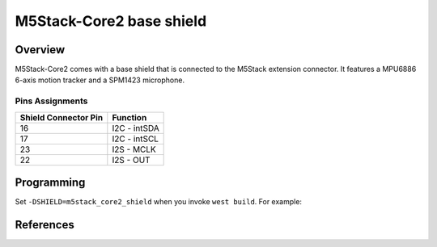 .. _m5stack_core2_shield:

M5Stack-Core2 base shield
####################################

Overview
********

M5Stack-Core2 comes with a base shield that is connected to the M5Stack
extension connector. It features a MPU6886 6-axis motion tracker and a SPM1423
microphone.

Pins Assignments
================

+----------------------+--------------+
| Shield Connector Pin | Function     |
+======================+==============+
| 16                   | I2C - intSDA |
+----------------------+--------------+
| 17                   | I2C - intSCL |
+----------------------+--------------+
| 23                   | I2S - MCLK   |
+----------------------+--------------+
| 22                   | I2S - OUT    |
+----------------------+--------------+

Programming
***********

Set ``-DSHIELD=m5stack_core2_shield`` when you invoke ``west build``.
For example:

.. zephyr-app-commands::
   :zephyr-app: samples/drivers/mpu6050
   :board: m5stack_core2
   :shield: m5stack_core2
   :goals: build

References
**********

.. target-notes::

.. _datasheet:
   https://docs.m5stack.com/en/core/core2
